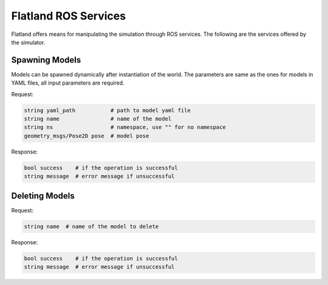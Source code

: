 Flatland ROS Services
=====================
Flatland offers means for manipulating the simulation through ROS services. 
The following are the services offered by the simulator. 

Spawning Models
---------------
Models can be spawned dynamically after instantiation of the world. The parameters
are same as the ones for models in YAML files, all input parameters are required.

Request:

.. code-block:: bash

  string yaml_path           # path to model yaml file
  string name                # name of the model
  string ns                  # namespace, use "" for no namespace
  geometry_msgs/Pose2D pose  # model pose 
  
Response:

.. code-block:: bash

  bool success    # if the operation is successful
  string message  # error message if unsuccessful


Deleting Models
---------------

Request:

.. code-block:: bash

  string name  # name of the model to delete
  
Response:

.. code-block:: bash

  bool success    # if the operation is successful
  string message  # error message if unsuccessful


